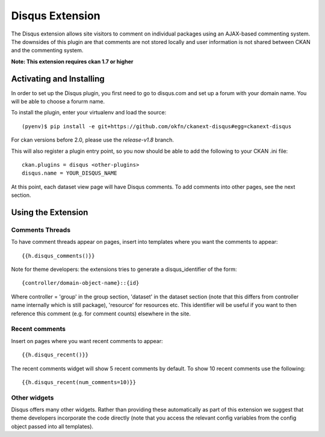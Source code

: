 Disqus Extension
================

The Disqus extension allows site visitors to comment on individual
packages using an AJAX-based commenting system. The downsides of
this plugin are that comments are not stored locally and user
information is not shared between CKAN and the commenting system.

**Note: This extension requires ckan 1.7 or higher**

Activating and Installing
-------------------------

In order to set up the Disqus plugin, you first need to go to
disqus.com and set up a forum with your domain name. You will be
able to choose a forurm name.

To install the plugin, enter your virtualenv and load the source::

 (pyenv)$ pip install -e git+https://github.com/okfn/ckanext-disqus#egg=ckanext-disqus

For ckan versions before 2.0, please use the `release-v1.8` branch.

This will also register a plugin entry point, so you now should be
able to add the following to your CKAN .ini file::

 ckan.plugins = disqus <other-plugins>
 disqus.name = YOUR_DISQUS_NAME

At this point, each dataset view page will have Disqus comments. To add comments into 
other pages, see the next section.

Using the Extension
-------------------

Comments Threads
~~~~~~~~~~~~~~~~

To have comment threads appear on pages, insert into templates where you want the comments to
appear::

    {{h.disqus_comments()}}

Note for theme developers: the extensions tries to generate a disqus_identifier
of the form::

    {controller/domain-object-name}::{id}

Where controller = 'group' in the group section, 'dataset' in the dataset
section (note that this differs from controller name internally which is still
package), 'resource'  for resources etc. This identifier will be useful if you
want to then reference this comment (e.g. for comment counts) elsewhere in the
site.

Recent comments
~~~~~~~~~~~~~~~

Insert on pages where you want recent comments to appear::

    {{h.disqus_recent()}}

The recent comments widget will show 5 recent comments by default.  To show 10 recent comments use the following::

    {{h.disqus_recent(num_comments=10)}}

Other widgets
~~~~~~~~~~~~~

Disqus offers many other widgets. Rather than providing these automatically as
part of this extension we suggest that theme developers incorporate the code
directly (note that you access the relevant config variables from the config
object passed into all templates).

